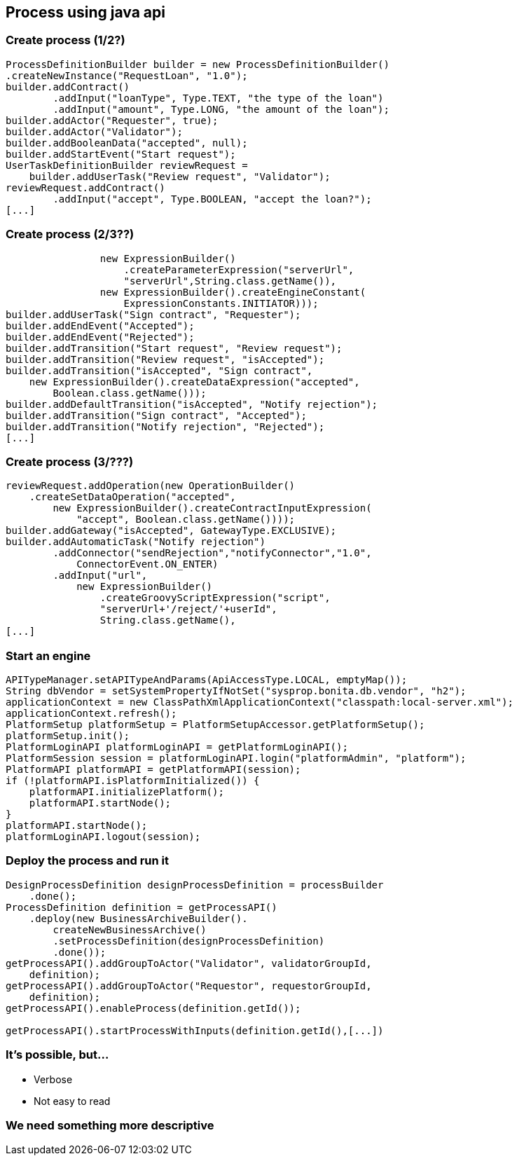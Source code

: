 
== Process using java api

=== Create process (1/2?)

[source,java]
----
ProcessDefinitionBuilder builder = new ProcessDefinitionBuilder()
.createNewInstance("RequestLoan", "1.0");
builder.addContract()
        .addInput("loanType", Type.TEXT, "the type of the loan")
        .addInput("amount", Type.LONG, "the amount of the loan");
builder.addActor("Requester", true);
builder.addActor("Validator");
builder.addBooleanData("accepted", null);
builder.addStartEvent("Start request");
UserTaskDefinitionBuilder reviewRequest = 
    builder.addUserTask("Review request", "Validator");
reviewRequest.addContract()
        .addInput("accept", Type.BOOLEAN, "accept the loan?");
[...]
----

=== Create process (2/3??)

[source,java]
----
                new ExpressionBuilder()
                    .createParameterExpression("serverUrl",
                    "serverUrl",String.class.getName()),
                new ExpressionBuilder().createEngineConstant(
                    ExpressionConstants.INITIATOR)));
builder.addUserTask("Sign contract", "Requester");
builder.addEndEvent("Accepted");
builder.addEndEvent("Rejected");
builder.addTransition("Start request", "Review request");
builder.addTransition("Review request", "isAccepted");
builder.addTransition("isAccepted", "Sign contract", 
    new ExpressionBuilder().createDataExpression("accepted",
        Boolean.class.getName()));
builder.addDefaultTransition("isAccepted", "Notify rejection");
builder.addTransition("Sign contract", "Accepted");
builder.addTransition("Notify rejection", "Rejected");
[...]
----


=== Create process (3/???)

[source,java]
----
reviewRequest.addOperation(new OperationBuilder()
    .createSetDataOperation("accepted",
        new ExpressionBuilder().createContractInputExpression(
            "accept", Boolean.class.getName())));
builder.addGateway("isAccepted", GatewayType.EXCLUSIVE);
builder.addAutomaticTask("Notify rejection")
        .addConnector("sendRejection","notifyConnector","1.0", 
            ConnectorEvent.ON_ENTER)
        .addInput("url", 
            new ExpressionBuilder()
                .createGroovyScriptExpression("script",
                "serverUrl+'/reject/'+userId", 
                String.class.getName(),
[...]
----


=== Start an engine

[source, java]
----
APITypeManager.setAPITypeAndParams(ApiAccessType.LOCAL, emptyMap());
String dbVendor = setSystemPropertyIfNotSet("sysprop.bonita.db.vendor", "h2");
applicationContext = new ClassPathXmlApplicationContext("classpath:local-server.xml");
applicationContext.refresh();
PlatformSetup platformSetup = PlatformSetupAccessor.getPlatformSetup();
platformSetup.init();
PlatformLoginAPI platformLoginAPI = getPlatformLoginAPI();
PlatformSession session = platformLoginAPI.login("platformAdmin", "platform");
PlatformAPI platformAPI = getPlatformAPI(session);
if (!platformAPI.isPlatformInitialized()) {
    platformAPI.initializePlatform();
    platformAPI.startNode();
}
platformAPI.startNode();
platformLoginAPI.logout(session);
----

=== Deploy the process and run it

[source, java]
----
DesignProcessDefinition designProcessDefinition = processBuilder
    .done();
ProcessDefinition definition = getProcessAPI()
    .deploy(new BusinessArchiveBuilder().
        createNewBusinessArchive()
        .setProcessDefinition(designProcessDefinition)
        .done());
getProcessAPI().addGroupToActor("Validator", validatorGroupId, 
    definition);
getProcessAPI().addGroupToActor("Requestor", requestorGroupId, 
    definition);
getProcessAPI().enableProcess(definition.getId());

getProcessAPI().startProcessWithInputs(definition.getId(),[...])
----

=== It's possible, but...

[%step]
* Verbose
* Not easy to read

=== We need something more descriptive